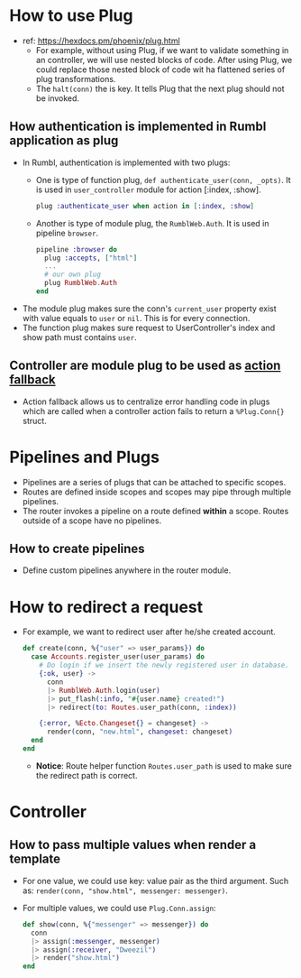 * How to use Plug 
- ref: https://hexdocs.pm/phoenix/plug.html
  - For example, without using Plug, if we want to validate something in an controller, we will use nested blocks of code. 
    After using Plug, we could replace those nested block of code wit ha flattened series of plug transformations.
  - The ~halt(conn)~ the is key. It tells Plug that the next plug should not be invoked.
    
** How authentication is implemented in Rumbl application as plug
- In Rumbl, authentication is implemented with two plugs:
  - One is type of function plug, ~def authenticate_user(conn, _opts)~. It is used in ~user_controller~ module for action [:index, :show].
    #+begin_src elixir :file lib/rumbl_web/router.ex
      plug :authenticate_user when action in [:index, :show]
    #+end_src
  - Another is type of module plug, the ~RumblWeb.Auth~. It is used in pipeline ~browser~.
    #+begin_src elixir :file lib/rumbl_web/controllers/auth.ex
      pipeline :browser do
        plug :accepts, ["html"]
        ...
        # our own plug
        plug RumblWeb.Auth
      end
    #+end_src
- The module plug makes sure the conn's ~current_user~ property exist with value equals to ~user~ or ~nil~. This is for every connection.
- The function plug makes sure request to UserController's index and show path must contains ~user~.

** Controller are module plug to be used as [[https://hexdocs.pm/phoenix/controllers.html#action-fallback][action fallback]]
- Action fallback allows us to centralize error handling code in plugs which are called when a controller action fails to return a ~%Plug.Conn{}~ struct.

    
* Pipelines and Plugs 
- Pipelines are a series of plugs that can be attached to specific scopes.
- Routes are defined inside scopes and scopes may pipe through multiple pipelines.
- The router invokes a pipeline on a route defined *within* a scope. Routes outside of a scope have no pipelines.
** How to create pipelines
- Define custom pipelines anywhere in the router module.

* How to redirect a request 
- For example, we want to redirect user after he/she created account.
  #+begin_src elixir
    def create(conn, %{"user" => user_params}) do
      case Accounts.register_user(user_params) do
        # Do login if we insert the newly registered user in database.
        {:ok, user} ->
          conn
          |> RumblWeb.Auth.login(user)
          |> put_flash(:info, "#{user.name} created!")
          |> redirect(to: Routes.user_path(conn, :index))

        {:error, %Ecto.Changeset{} = changeset} ->
          render(conn, "new.html", changeset: changeset)
      end
    end
  #+end_src
  - *Notice*: Route helper function ~Routes.user_path~ is used to make sure the redirect path is correct.


* Controller 
** How to pass multiple values when render a template 
- For one value, we could use key: value pair as the third argument. Such as: ~render(conn, "show.html", messenger: messenger)~.
- For multiple values, we could use ~Plug.Conn.assign~:
  #+begin_src elixir
    def show(conn, %{"messenger" => messenger}) do
      conn
      |> assign(:messenger, messenger)
      |> assign(:receiver, "Dweezil")
      |> render("show.html")
    end
  #+end_src


* 
